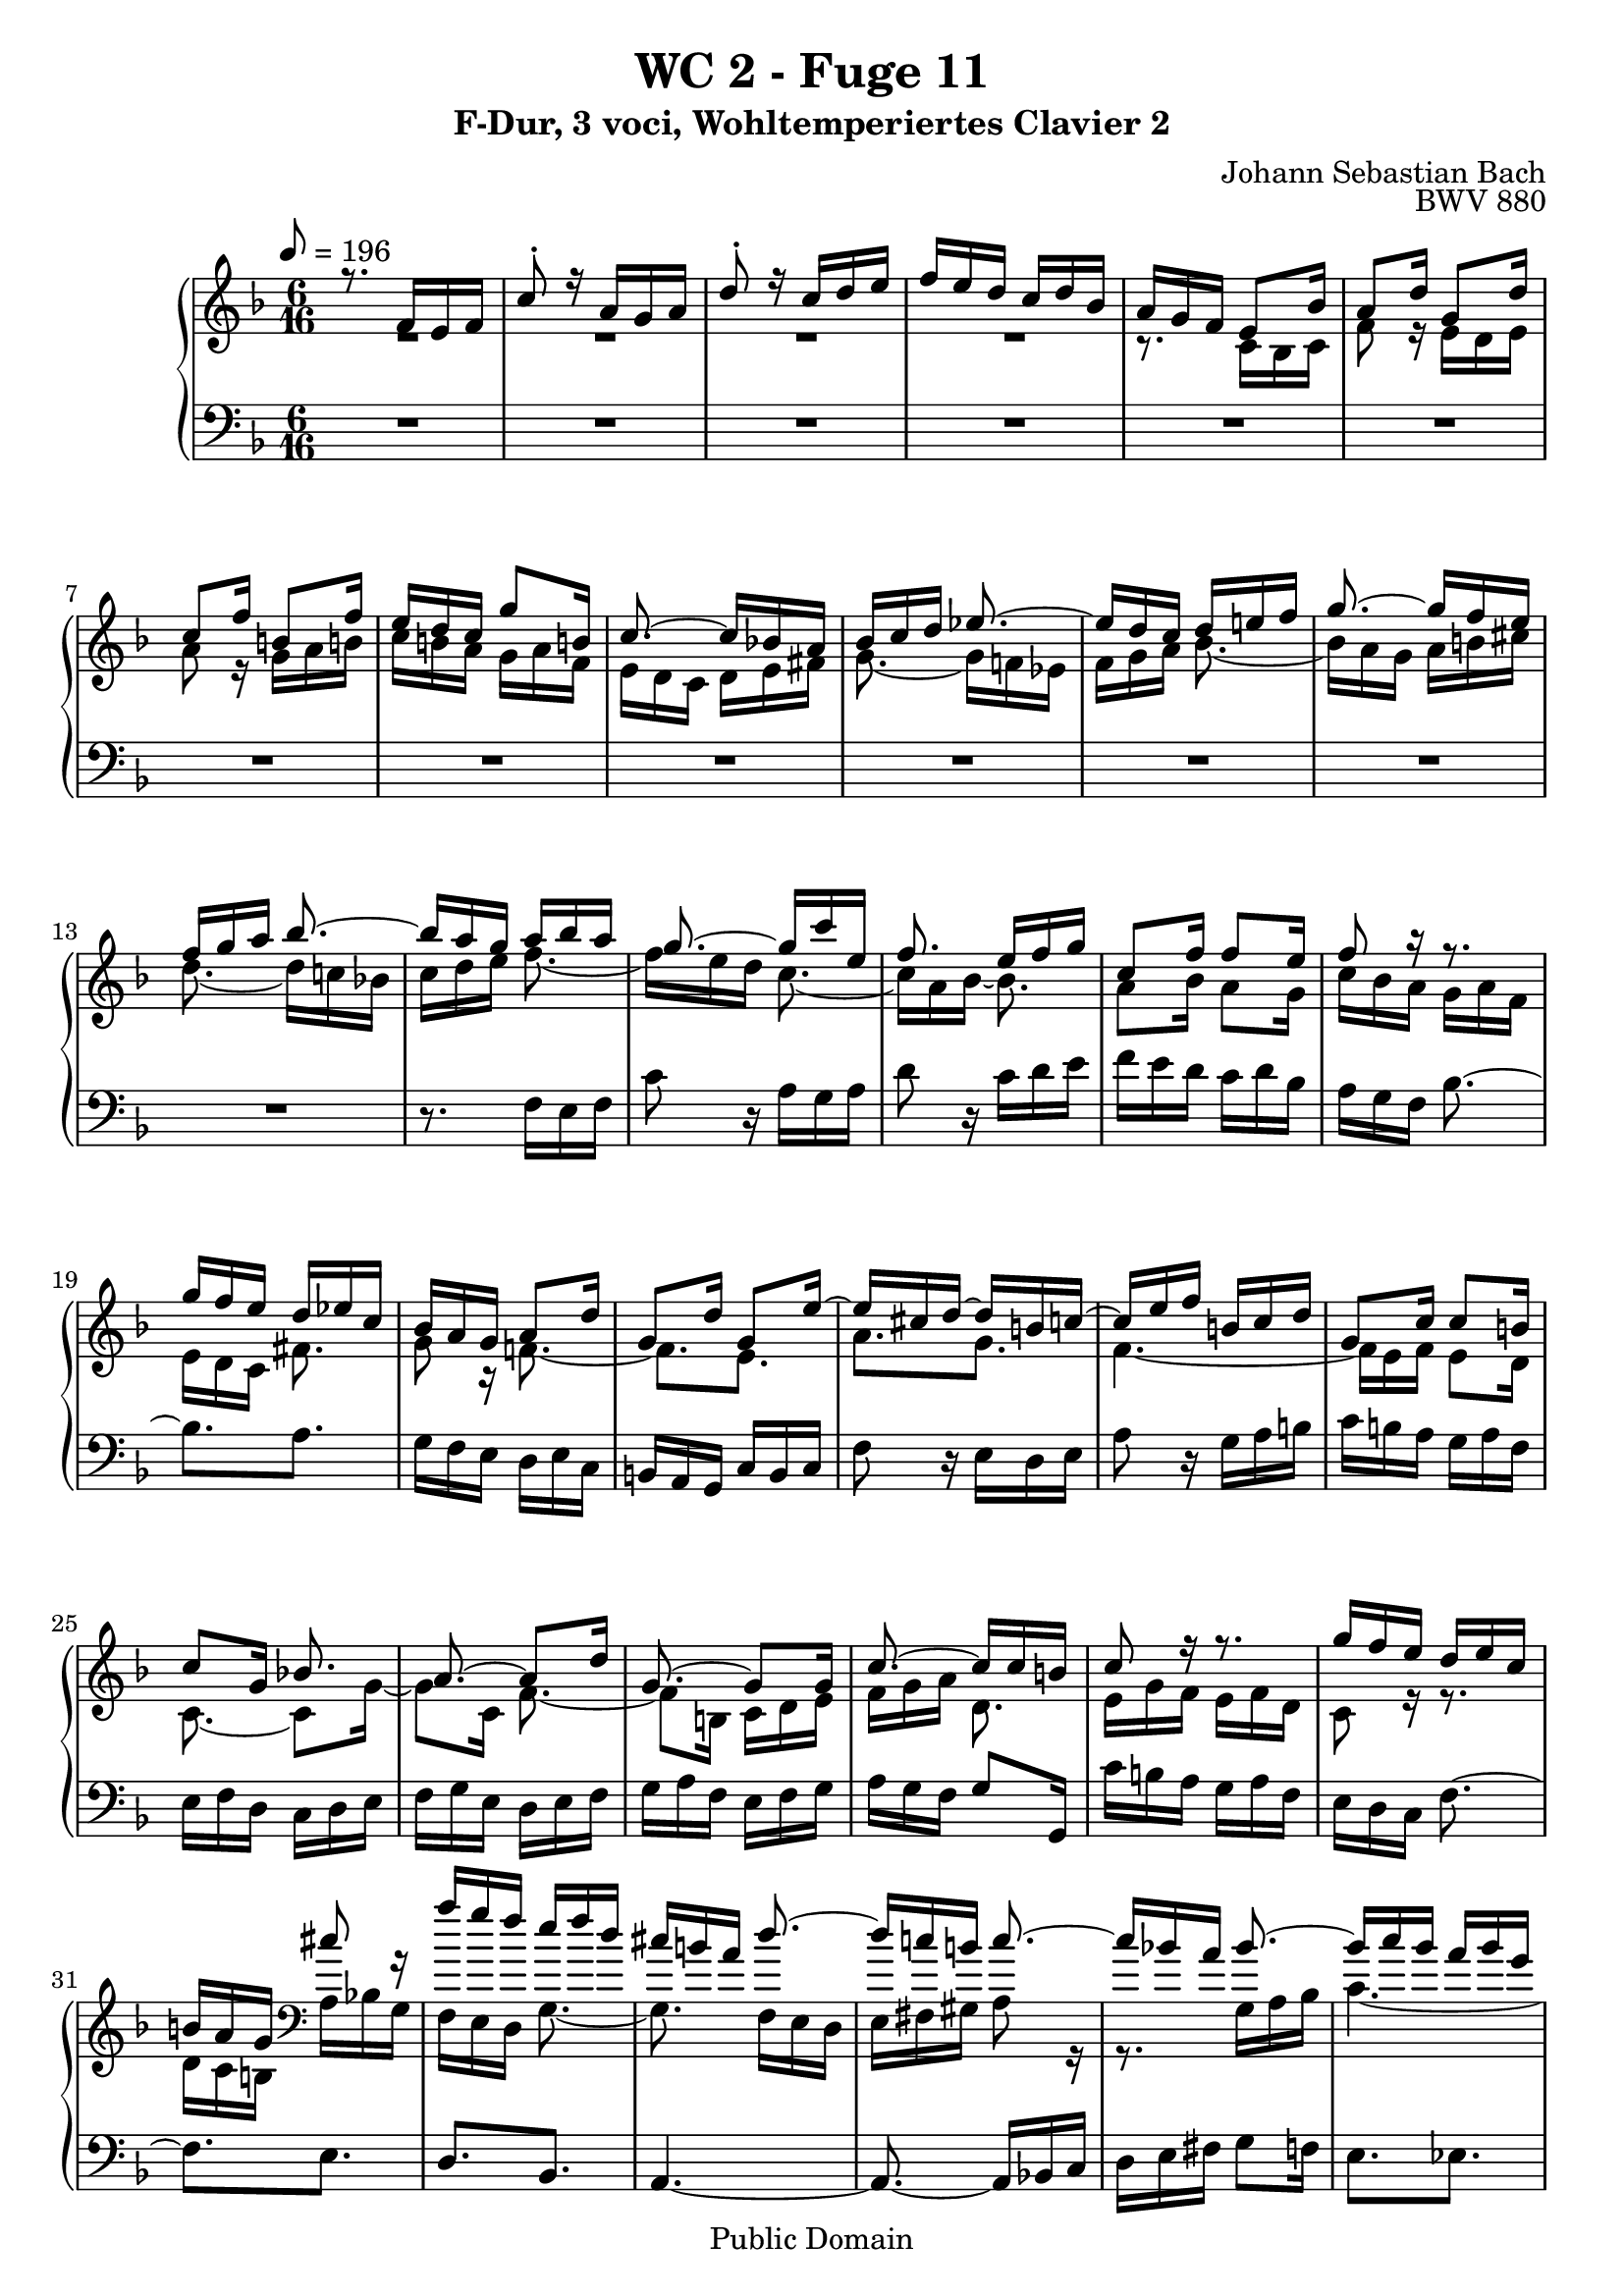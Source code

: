 %\version "2.22.2"
%\language "deutsch"

\header {
  title = "WC 2 - Fuge 11"
  subtitle = "F-Dur, 3 voci, Wohltemperiertes Clavier 2"
  composer = "Johann Sebastian Bach"
  opus = "BWV 880"
  copyright = "Public Domain"
  tagline = ""
}

global = {
  \key f \major
  \time 6/16
  \tempo 8 = 196}


preambleUp = {\clef treble \global}
preambleDown = {\clef bass \global}

soprano = \relative c' {
  \global
  
  r8. f16 e f | % m. 1
  c'8-. r16 a g a | % m. 2
  d8-. r16 c d e | % m. 3
  f16 e d c d bes | % m. 4
  a16 g f e8 bes'16 | % m. 5
  a8 d16 g,8 d'16 | % m. 6
  c8 f16 b,!8 f'16 | % m. 7
  e16 d c g'8 b,!16 | % m. 8
  c8.~ c16 bes! a | % m. 9
  bes16 c d es8.~ | % m. 10
  es16 d c d e! f | % m. 11
  g8.~ g16 f e | % m. 12
  f16 g a bes8.~ | % m. 13
  bes16 a g a bes a | % m. 14
  g8.~ g16 c e, | % m. 15
  f8. e16 f g | % m. 16
  c,8 f16 f8 e16 | % m. 17
  f8 r16 r8. | % m. 18
  g16 f e d es c | % m. 19
  bes16 a g a8 d16 | % m. 20
  g,8 d'16 g,8 e'16~ | % m. 21
  e16 cis d~ d b! c!~ | % m. 22
  c16 e f b,! c d | % m. 23
  g,8 c16 c8 b!16 | % m. 24
  c8 g16 bes!8. | % m. 25
  a8.~ a8 d16 | % m. 26
  g,8.~ g8 g16 | % m. 27
  c8.~ c16 c b! | % m. 28
  c8 r16 r8. | % m. 29
  g'16 f e d e c | % m. 30
  b!16 a g cis8 r16 | % m. 31
  a'16 g f e f d | % m. 32
  cis16 b! a d8.~ | % m. 33
  d16 c! b! c8.~ | % m. 34
  c16 bes! a bes8.~ | % m. 35
  bes16 c bes a bes g | % m. 36
  fis16 e d g8.~ | % m. 37
  g16 f! e f g a | % m. 38
  bes8.~ bes16 a g | % m. 39
  a8.~ a16 bes c | % m. 40
  d8.~ d16 c bes | % m. 41
  c8.~ c16 d e | % m. 42
  f8.~ f16 e d | % m. 43
  e8.~ e16 f g | % m. 44
  a16 g f e f32 e d c | % m. 45
  f4. | % m. 46
  es16 g fis g8.~ | % m. 47
  g8. fis16 g a | % m. 48
  bes,16 d c bes c a | % m. 49
  g8 es'16 cis8 a16~ | % m. 50
  a16 a d cis d e | % m. 51
  d16 e f bes,8.~ | % m. 52
  bes16 e g c,8.~ | % m. 53
  c16 bes a bes8 r16 | % m. 54
  r16 r bes a8 g16 | % m. 55
  f8.~ f16 es d | % m. 56
  c8.~ c16 d es | % m. 57
  f8.~ f16 g a | % m. 58
  bes8.~ bes16 c d | % m. 59
  es4.~ | % m. 60
  es16 d c d es d | % m. 61
  c8.~ c16 c f | % m. 62
  bes,8.~ bes16 bes es | % m. 63
  a,8.~ a16 a d | % m. 64
  g,8.~ g16 g c | % m. 65
  f,8.~ f8 bes16~ | % m. 66
  bes16 g a~ a8 d16 | % m. 67
  bes8. a16 bes c | % m. 68
  d16 c es d es c | % m. 69
  bes4.~ | % m. 70
  bes4.~ | % m. 71
  bes8.~ bes16 g as | % m. 72
  as8.~ as16 f g | % m. 73
  g8.~ g16 e f | % m. 74
  f8.~ f16 d! e | % m. 75
  e8 r16 as8.~ | % m. 76
  as16 f g g8.~ | % m. 77
  g16 f e d c' f | % m. 78
  bes,8.~ bes16 e g | % m. 79
  c,8.~ c16 f as | % m. 80
  des,8 f16 bes8 des,16 | % m. 81
  c8 bes'16 as8 f16 | % m. 82
  <<
    { \stemUp s4. | s4. | s4. | c8 r16 a! g a }
    \\
    {  b!16 f' g as g f~ | f16 e! des~ des c bes~ | bes16 as g f e f~ | \stemDown f16 d e s8. }
  >> | % m. 83- 86
  <des' bes>8 r16 c d! e! | % m. 87
  f16 e d c d bes | % m. 88
  a16 f32 g a bes c8.~ | % m. 89
  c8. [bes~] | % m. 90
  bes16. g32 a bes c8.~ | % m. 91
  c16. a32 bes c d8.~ | % m. 92
  d32 bes c d e f g f e d c bes | % m. 93
  a16 c bes c8.~ | % m. 94
  c8 d16 es8. | % m. 95
  d8.~ d8 g16 | % m. 96
  e8.~ e8 a16 | % m. 97
  f8 d16 a bes g | % m. 98
  \set Score.measureLength = #(ly:make-moment 3 16) f8. \bar "|." | % m. 99
    
}

mezzo = \relative c' {
  \global
  
  R4. | % m. 1
  R4. | % m. 2
  R4. | % m. 3
  R4. | % m. 4
  r8. c16 bes c | % m. 5
  f8 r16 e d e | % m. 6
  a8 r16 g a b! | % m. 7
  c16 b! a g a f | % m. 8
  e16 d c d e fis | % m. 9
  g8.~ g16 f! es | % m. 10
  f16 g a bes8.~ | % m. 11
  bes16 a g a b! cis | % m. 12
  d8.~ d16 c! bes! | % m. 13
  c16 d e f8.~ | % m. 14
  f16 e d c8.~ | % m. 15
  c16 a bes~ bes8. | % m. 16
  a8 bes16 a8 g16 | % m. 17
  c16 bes a g a f | % m. 18
  e16 d c fis8. | % m. 19
  g8 r16 f!8.~ | % m. 20
  f8. [e] | % m. 21
  a8. [g] | % m. 22
  f4.~ | % m. 23
  f16 e f e8 d16 | % m. 24
  c8.~ c8 g'16~ | % m. 25
  g8 c,16 f8.~ | % m. 26
  f8 b,!16 c d e | % m. 27
  f16 g a d,8. | % m. 28
  e16 g f e f d | % m. 29
  c8 r16 r8. | % m. 30
  d16 c b! \clef bass a bes g | % m. 31
  f16 e d g8.~ | % m. 32
  g8. f16 e d | % m. 33
  e16 fis gis a8 r16 | % m. 34
  r8. g16 a bes | % m. 35
  c4.~ | % m. 36
  c8. bes16 a g | % m. 37
  a16 b! cis d8.~ | % m. 38
  d16 c! bes \clef treble c8.~ | % m. 39
  c16 d e f8.~ | % m. 40
  f16 e d e8.~ | % m. 41
  e16 f g a8.~ | % m. 42
  a16 g f g8.~ | % m. 43
  g16 a b! c8 r16 | % m. 44
  R4. | % m. 45
  r16 r d b!8 g16~ | % m. 46
  g8 c16 b! c d | % m. 47
  c16 d es a,8.~ | % m. 48
  a8 g16 g8 fis16 | % m. 49
  g4. | % m. 50
  f8 g16 a8 r16 | % m. 51
  r8. \clef bass f,16 e f | % m. 52
  c'8 r16 a g a | % m. 53
  d8 r16 c d e | % m. 54
  f16 e d c d bes | % m. 55
  a16 g f bes8.~ | % m. 56
  bes16 a g a8.~ | % m. 57
  a16 bes c \clef treble d8.~ | % m. 58
  d16 es f g8.~ | % m. 59
  g16 a bes c8 bes16 | % m. 60
  a8. [bes~] | % m. 61
  bes16 a g a8.~ | % m. 62
  a16 g f g8.~ | % m. 63
  g16 f e f8.~ | % m. 64
  f16 es d es8.~ | % m. 65
  es16 d c d8. | % m. 66
  c8. [f~] | % m. 67
  f16 d es r8. | % m. 68
  R4. | % m. 69
  r8. d16 es f | % m. 70
  g16 f as g as f | % m. 71
  e!16 f g \clef bass c,8.~ | % m. 72
  c16 as bes bes8.~ | % m. 73
  bes16 g as as8.~ | % m. 74
  as16 f g g8.~ | % m. 75
  g16 b! c~ c e f | % m. 76
  bes,8.~ bes16 e, g | % m. 77
  as4.~ | % m. 78
  as16 g f e g bes~ | % m. 79
  bes16 as g f as c~ | % m. 80
  c16 bes as g as f | % m. 81
  e8 r16 r8. | % m. 82
  r8. b! | % m. 83
  c8 d!16 e8 c16 | % m. 84
  <<
    { \stemDown f8 g16 as8. }
    \\
    { \stemUp s8. r16 c b! }
  >> | % m. 85
  c8 r16 <c es>8 r16 | % m. 86
  <des f>8 r16 r8. | % m. 87
  r16 r \clef treble bes' a8 g16 | % m. 88
  f16 r r r a es | % m. 89
  es16 d32 f g a bes16 d, f | % m. 90
  f16 e!8~ e16 e g | % m. 91
  g16 f8~ f32 c' bes a g f | % m. 92
  g32 r r16 r r8. | % m. 93
  r8. r16 r e | % m. 94
  f8 bes16 a bes c~ | % m. 95
  c8 f,16 bes8.~ | % m. 96
  bes8 g16 c8.~ | % m. 97
  c16 a bes f8 e16 | % m. 98
  f8. \bar "|." | % m. 99
    
}

bass = \relative c {
  \global
  
  R4. | % m. 1
  R4. | % m. 2
  R4. | % m. 3
  R4. | % m. 4
  R4. | % m. 5
  R4. | % m. 6
  R4. | % m. 7
  R4. | % m. 8
  R4. | % m. 9
  R4. | % m. 10
  R4. | % m. 11
  R4. | % m. 12
  R4. | % m. 13
  r8. f16 e f | % m. 14
  c'8 r16 a g a | % m. 15
  d8 r16 c d e | % m. 16
  f16 e d c d bes | % m. 17
  a16 g f bes8.~ | % m. 18
  bes8. [a] | % m. 19
  g16 f e d e c | % m. 20
  b!16 a g c b c | % m. 21
  f8 r16 e d e | % m. 22
  a8 r16 g a b! | % m. 23
  c16 b! a g a f | % m. 24
  e16 f d c d e | % m. 25
  f16 g e d e f | % m. 26
  g16 a f e f g | % m. 27
  a16 g f g8 g,16 | % m. 28
  c'16 b! a g a f | % m. 29
  e16 d c f8.~ | % m. 30
  f8. [e] | % m. 31
  d8. [bes] | % m. 32
  a4.~ | % m. 33
  a8.~ a16 bes! c | % m. 34
  d16 e fis g8 f!16 | % m. 35
  e8. [es] | % m. 36
  d4.~ | % m. 37
  d8.~ d16 e f | % m. 38
  g8. [e] | % m. 39
  f8.~ f16 g a | % m. 40
  bes8. [g] | % m. 41
  a8.~ a16 bes c | % m. 42
  d8. [b!] | % m. 43
  c8.~ c16 d e | % m. 44
  f16 e d c d bes | % m. 45
  a16 g f g a b! | % m. 46
  c16 b! a g as f! | % m. 47
  es16 d c d e! fis | % m. 48
  g16 f! es d es c | % m. 49
  bes16 a g a b! cis | % m. 50
  d16 c! bes a bes g | % m. 51
  f16 e d d'8 r16 | % m. 52
  e8 r16 es8 r16 | % m. 53
  d16 e! f e f g | % m. 54
  a,8 bes16 c8 cis16 | % m. 55
  d8.~ d16 c! bes | % m. 56
  f'8.~ f8 es16 | % m. 57
  d8 c16 bes8 a16 | % m. 58
  g8 f16 es8 d16 | % m. 59
  c8.~ c16 d es | % m. 60
  f4.~ | % m. 61
  f4.~ | % m. 62
  f4.~ | % m. 63
  f4.~ | % m. 64
  f8 r16 r8. | % m. 65
  r8. bes16 a bes | % m. 66
  f'8 r16 d c d | % m. 67
  g8 r16 f g a | % m. 68
  bes16 a g f g es | % m. 69
  d16 c bes bes' c d | % m. 70
  es16 d c bes c as | % m. 71
  g8 f16 e!8 c16 | % m. 72
  f8 r16 d8 r16 | % m. 73
  e8 r16 f8 r16 | % m. 74
  des8 r16 b!8 r16 | % m. 75
  c4.~ | % m. 76
  c4.~ | % m. 77
  c4.~ | % m. 78
  c4.~ | % m. 79
  c4.~ | % m. 80
  c4.~ | % m. 81
  c16 d e f g as | % m. 82
  d,,4. | % m. 83
  c8 r16 r8 c'16~ | % m. 84
  c8 r16 r8. | % m. 85
  <<
    { g'8 r16 f8 r16 | bes8 s16 s8. }
    \\
    { c,8 r16 c8 r16 | bes16 des f bes a g } 
  >> | % m. 86 - 87
  a8 bes16 c8 c,16 | % m. 88
  f8 r16 f, e f | % m. 89
  bes8 r16 g f g | % m. 90
  c8 r16 a g a | % m. 91
  d8 r16 bes a bes | % m. 92
  e8 r16 c d e | % m. 93
  f16 e d c d bes | % m. 94
  a16 bes g f g a | % m. 95
  bes16 c a g a bes | % m. 96
  c16 d bes a bes c | % m. 97
  d16 c bes c8 c,16 | % m. 98
  f8. \bar "|." | % m. 99
    
}





\score {
  \new PianoStaff <<
    %\set PianoStaff.instrumentName = #"Piano  "
    \new Staff = "upper" \relative c' {\preambleUp
  <<
  \new Voice = "s" { \voiceOne \soprano }
  \\
  \new Voice ="m" { \voiceTwo \mezzo }
  >>
}
    \new Staff = "lower" \relative c {\preambleDown
     \new Voice = "b" { \bass }
}
  >>
  \layout { }
}

\score {
  \new PianoStaff <<
   \new Staff = "upper" \relative c' {\preambleUp
  <<
  \new Voice = "s" { \voiceOne \soprano }
  \\
  \new Voice = "m" { \voiceTwo \mezzo }
  >>
}
    \new Staff = "lower" \relative c {\preambleDown
    \new Voice = "b" { \bass }
}
  >>
  \midi { }
}